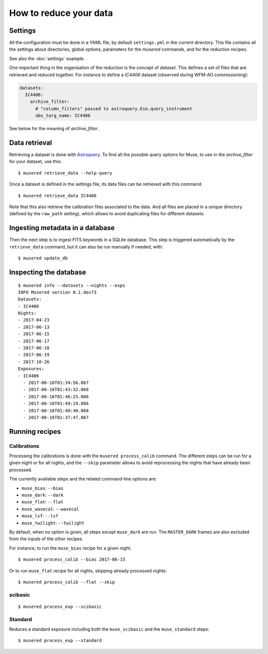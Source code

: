 How to reduce your data
=======================

Settings
--------

All the configuration must be done in a YAML file, by default ``settings.yml``
in the current directory. This file contains all the settings about
directories, global options, parameters for the *musered* commands, and for the
reduction recipes.

See also the :doc:`settings` example.

One important thing in the organisation of the reduction is the concept of
*dataset*. This defines a set of files that are retrieved and reduced together.
For instance to define a `IC4406` dataset (observed during WFM-AO
commissioning):

.. code-block:: yaml

    datasets:
      IC4406:
        archive_filter:
          # "column_filters" passed to astroquery.Eso.query_instrument
          obs_targ_name: IC4406

See below for the meaning of *archive_filter*.

Data retrieval
--------------

Retrieving a dataset is done with `Astroquery
<https://astroquery.readthedocs.io/en/latest/eso/eso.html>`__. To find all the
possible query options for Muse, to use in the *archive_filter* for your
dataset, use this::

    $ musered retrieve_data --help-query

Once a dataset is defined in the settings file, its data files can be retrieved
with this command::

    $ musered retrieve_data IC4406

Note that this also retrieve the calibration files associated to the data. And
all files are placed in a unique directory (defined by the ``raw_path``
setting), which allows to avoid duplicating files for different datasets.

Ingesting metadata in a database
--------------------------------

Then the next step is to ingest FITS keywords in a SQLite database. This step
is triggered automatically by the ``retrieve_data`` command, but it can also be
run manually if needed, with::

    $ musered update_db

Inspecting the database
-----------------------

::

    $ musered info --datasets --nights --exps
    INFO Musered version 0.1.dev73
    Datasets:
    - IC4406
    Nights:
    - 2017-04-23
    - 2017-06-13
    - 2017-06-15
    - 2017-06-17
    - 2017-06-18
    - 2017-06-19
    - 2017-10-26
    Exposures:
    - IC4406
      - 2017-06-16T01:34:56.867
      - 2017-06-16T01:43:32.868
      - 2017-06-16T01:46:25.866
      - 2017-06-16T01:49:19.866
      - 2017-06-16T01:40:40.868
      - 2017-06-16T01:37:47.867

Running recipes
---------------

Calibrations
^^^^^^^^^^^^

Processing the calibrations is done with the ``musered process_calib`` command.
The different steps can be run for a given night or for all nights, and the
``--skip`` parameter allows to avoid reprocessing the nights that have already
been processed.

The currently available steps and the related command-line options are:

- ``muse_bias``: ``--bias``
- ``muse_dark``: ``--dark``
- ``muse_flat``: ``--flat``
- ``muse_wavecal``: ``--wavecal``
- ``muse_lsf``: ``--lsf``
- ``muse_twilight``: ``--twilight``

By default, when no option is given, all steps except ``muse_dark`` are run.
The ``MASTER_DARK`` frames are also excluded from the inputs of the other
recipes.

For instance, to run the ``muse_bias`` recipe for a given night::

    $ musered process_calib --bias 2017-06-15

Or to run ``muse_flat`` recipe for all nights, skipping already processed
nights::

    $ musered process_calib --flat --skip


scibasic
^^^^^^^^

::

    $ musered process_exp --scibasic


Standard
^^^^^^^^

Reduces a standard exposure including both the ``muse_scibasic`` and the
``muse_standard`` steps::

    $ musered process_exp --standard
